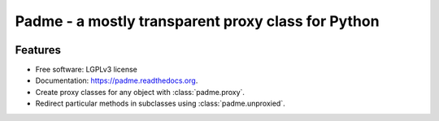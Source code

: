 ===================================================
Padme - a mostly transparent proxy class for Python
===================================================

.. image:: https://badge.fury.io/py/padme.png
    :target: http://badge.fury.io/py/padme

.. image:: https://travis-ci.org/zyga/padme.png?branch=master
        :target: https://travis-ci.org/zyga/padme

.. image:: https://pypip.in/d/padme/badge.png
        :target: https://pypi.python.org/pypi/padme

Features
========

* Free software: LGPLv3 license
* Documentation: https://padme.readthedocs.org.
* Create proxy classes for any object with :class:`padme.proxy`.
* Redirect particular methods in subclasses using :class:`padme.unproxied`.
